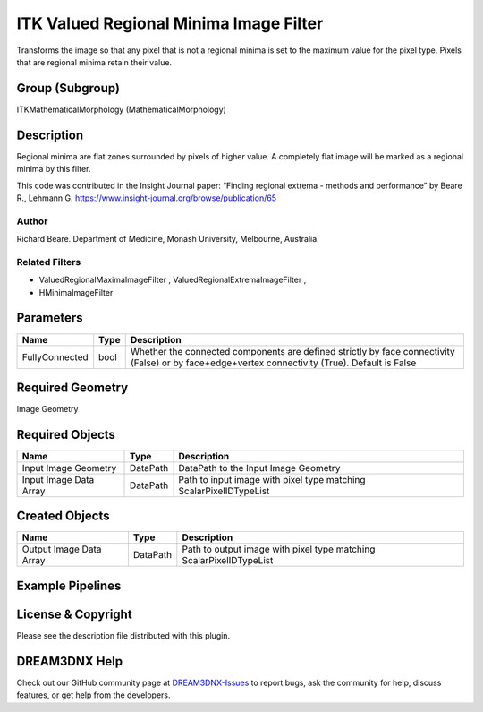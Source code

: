 =======================================
ITK Valued Regional Minima Image Filter
=======================================


Transforms the image so that any pixel that is not a regional minima is set to the maximum value for the pixel type.
Pixels that are regional minima retain their value.

Group (Subgroup)
================

ITKMathematicalMorphology (MathematicalMorphology)

Description
===========

Regional minima are flat zones surrounded by pixels of higher value. A completely flat image will be marked as a
regional minima by this filter.

This code was contributed in the Insight Journal paper: “Finding regional extrema - methods and performance” by Beare
R., Lehmann G. https://www.insight-journal.org/browse/publication/65

Author
------

Richard Beare. Department of Medicine, Monash University, Melbourne, Australia.

Related Filters
---------------

-  ValuedRegionalMaximaImageFilter , ValuedRegionalExtremaImageFilter ,
-  HMinimaImageFilter

Parameters
==========

+---------------------------+---------------------------+-------------------------------------------------------------+
| Name                      | Type                      | Description                                                 |
+===========================+===========================+=============================================================+
| FullyConnected            | bool                      | Whether the connected components are defined strictly by    |
|                           |                           | face connectivity (False) or by face+edge+vertex            |
|                           |                           | connectivity (True). Default is False                       |
+---------------------------+---------------------------+-------------------------------------------------------------+

Required Geometry
=================

Image Geometry

Required Objects
================

====================== ======== ==================================================================
Name                   Type     Description
====================== ======== ==================================================================
Input Image Geometry   DataPath DataPath to the Input Image Geometry
Input Image Data Array DataPath Path to input image with pixel type matching ScalarPixelIDTypeList
====================== ======== ==================================================================

Created Objects
===============

======================= ======== ===================================================================
Name                    Type     Description
======================= ======== ===================================================================
Output Image Data Array DataPath Path to output image with pixel type matching ScalarPixelIDTypeList
======================= ======== ===================================================================

Example Pipelines
=================

License & Copyright
===================

Please see the description file distributed with this plugin.

DREAM3DNX Help
==============

Check out our GitHub community page at `DREAM3DNX-Issues <https://github.com/BlueQuartzSoftware/DREAM3DNX-Issues>`__ to
report bugs, ask the community for help, discuss features, or get help from the developers.
